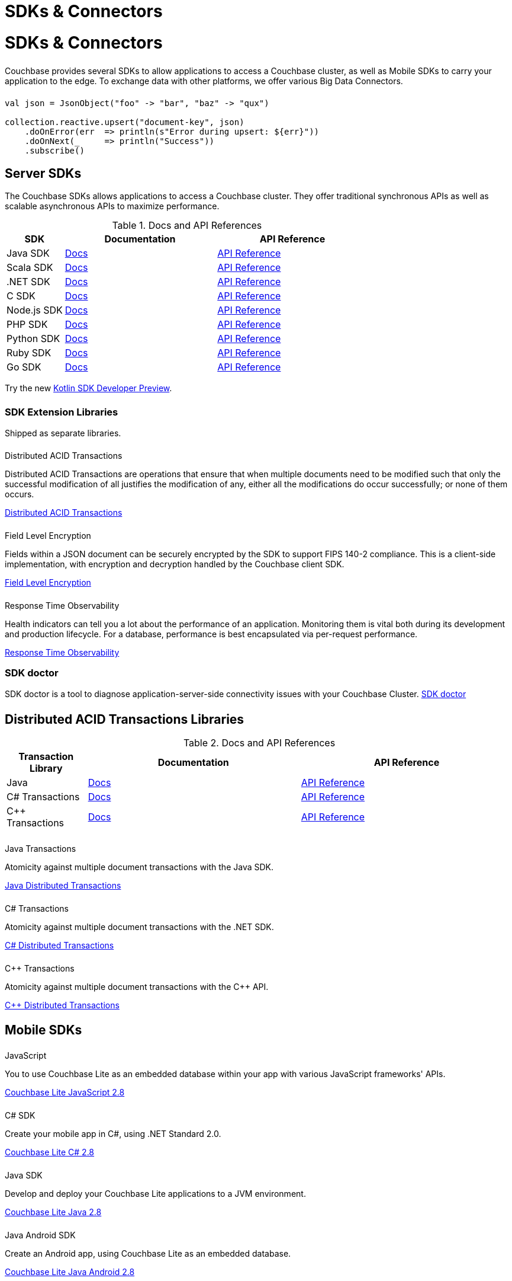 = SDKs & Connectors
:page-aliases: sdks:intro.adoc
:page-layout: landing-page-top-level-sdk
:page-role: tiles
:!sectids:


= SDKs & Connectors
  
++++
<div class="card-row two-column-row">
++++

[.column]
====== {empty}
[.content]
Couchbase provides several SDKs to allow applications to access a Couchbase cluster, as well as Mobile SDKs to carry your application to the edge. 
To exchange data with other platforms, we offer various Big Data Connectors.

[.column]
====== {empty}
[.content]
[source,scala]
----
val json = JsonObject("foo" -> "bar", "baz" -> "qux")

collection.reactive.upsert("document-key", json)
    .doOnError(err  => println(s"Error during upsert: ${err}"))
    .doOnNext(_     => println("Success"))
    .subscribe()
----

++++
</div>
++++

== Server SDKs

The Couchbase SDKs allows applications to access a Couchbase cluster. 
They offer traditional synchronous APIs as well as scalable asynchronous APIs to maximize performance.

.Docs and API References 
[#table_sdk,cols="25,66,66"]
|===
| SDK | Documentation | API Reference

| Java SDK
| xref:3.2@java-sdk:hello-world:overview.adoc[Docs]
| https://docs.couchbase.com/sdk-api/couchbase-java-client[API Reference]

| Scala SDK
| xref:1.2@scala-sdk:hello-world:overview.adoc[Docs]
| https://docs.couchbase.com/sdk-api/couchbase-scala-client/com/couchbase/client/scala/index.html[API Reference]

| .NET SDK
| xref:3.2@dotnet-sdk:hello-world:overview.adoc[Docs]
| https://docs.couchbase.com/sdk-api/couchbase-net-client[API Reference]

| C SDK
| xref:3.2@c-sdk:hello-world:overview.adoc[Docs]
| https://docs.couchbase.com/sdk-api/couchbase-c-client/index.html[API Reference]

| Node.js SDK
| xref:3.2@nodejs-sdk:hello-world:overview.adoc[Docs]
| https://docs.couchbase.com/sdk-api/couchbase-node-client[API Reference]

| PHP SDK
| xref:3.2@php-sdk:hello-world:overview.adoc[Docs]
| https://docs.couchbase.com/sdk-api/couchbase-php-client/namespaces/couchbase.html[API Reference]

| Python SDK
| xref:3.2@python-sdk:hello-world:overview.adoc[Docs]
| https://docs.couchbase.com/sdk-api/couchbase-python-client/[API Reference]

| Ruby SDK
| xref:3.1@ruby-sdk:hello-world:overview.adoc[Docs]
| https://docs.couchbase.com/sdk-api/couchbase-ruby-client/Couchbase.html[API Reference]

| Go SDK
| xref:2.3@go-sdk:hello-world:overview.adoc[Docs]
| https://pkg.go.dev/github.com/couchbase/gocb/v2[API Reference]
|===

Try the new xref:1.0@kotlin-sdk:hello-world:overview.adoc[Kotlin SDK Developer Preview].


[.column]
====== {empty}

=== SDK Extension Libraries
[]
Shipped as separate libraries.


++++
<div class="card-row three-column-row">
++++

[.column]
====== {empty}
.Distributed ACID Transactions

[.content]
Distributed ACID Transactions are operations that ensure that when multiple documents need to be modified such that only the successful modification of all justifies the modification of any, either all the modifications do occur successfully; or none of them occurs. 
[]
xref:sdk-extensions::distributed-acid-transactions.adoc[Distributed ACID Transactions]

[.column]
====== {empty}
.Field Level Encryption

[.content]
Fields within a JSON document can be securely encrypted by the SDK to support FIPS 140-2 compliance.
This is a client-side implementation, with encryption and decryption handled by the Couchbase client SDK.
[]
xref:sdk-extensions::field-level-encryption.adoc[Field Level Encryption]

[.column]
====== {empty}
.Response Time Observability

[.content]
Health indicators can tell you a lot about the performance of an application. Monitoring them is vital both during its development and production lifecycle.
For a database, performance is best encapsulated via per-request performance.
[]
xref:sdk-extensions::response-time-observability.adoc[Response Time Observability]

+++
</div>
+++


=== SDK doctor
[]
SDK doctor is a tool to diagnose application-server-side connectivity issues with your Couchbase Cluster.
xref:6.6@server:sdk:sdk-doctor.adoc[SDK doctor]


[.column]
====== {empty}


== Distributed ACID Transactions Libraries

.Docs and API References 
[#table_txn_library,cols="25,66,66"]
|===
| Transaction Library | Documentation | API Reference

| Java
| xref:3.1@java-sdk:howtos:distributed-acid-transactions-from-the-sdk.adoc[Docs]
| https://docs.couchbase.com/sdk-api/couchbase-transactions-java/index.html[API Reference]

| C# Transactions
| xref:3.1@dotnet-sdk:howtos:distributed-acid-transactions-from-the-sdk.adoc[Docs]
| https://docs.couchbase.com/sdk-api/couchbase-transactions-dotnet-1.0.0/[API Reference]

| C++ Transactions
| xref:1.0@cxx-txns::distributed-acid-transactions-from-the-sdk.adoc[Docs]
| https://docs.couchbase.com/sdk-api/couchbase-transactions-cxx-1.0.0/index.html[API Reference]
|===

++++
<div class="card-row three-column-row">
++++

[.column]
====== {empty}
.Java Transactions

[.content]
Atomicity against multiple document transactions with the Java SDK.
[]
xref:3.2@java-sdk:howtos:distributed-acid-transactions-from-the-sdk.adoc[Java Distributed Transactions]


[.column]
====== {empty}
.C# Transactions

[.content]
Atomicity against multiple document transactions with the .NET SDK.
[]
xref:3.2@dotnet-sdk:howtos:distributed-acid-transactions-from-the-sdk.adoc[C# Distributed Transactions]


[.column]
====== {empty}
.C++ Transactions

[.content]
Atomicity against multiple document transactions with the {cpp} API.
[]
xref:1.0@cxx-txns::distributed-acid-transactions-from-the-sdk.adoc[C++ Distributed Transactions]

++++
</div>
++++


[.column]
====== {empty}

== Mobile SDKs

++++
<div class="card-row three-column-row">
++++



[.column]
====== {empty}
.JavaScript

[.content]
You to use Couchbase Lite as an embedded database within your app with various JavaScript frameworks' APIs.
[]
xref:2.8@couchbase-lite::javascript.adoc[Couchbase Lite JavaScript 2.8]


[.column]
====== {empty}
.C# SDK

[.content]
Create your mobile app in C#, using .NET Standard 2.0.
[]
xref:2.8@couchbase-lite:csharp:quickstart.adoc[Couchbase Lite C# 2.8]


[.column]
====== {empty}
.Java SDK

[.content]
Develop and deploy your Couchbase Lite applications to a JVM environment. 
[]
xref:2.8@couchbase-lite:java:quickstart.adoc[Couchbase Lite Java 2.8]

[.column]
====== {empty}
.Java Android SDK

[.content]
Create an Android app, using Couchbase Lite as an embedded database.
[]
xref:2.8@couchbase-lite:android:quickstart.adoc[Couchbase Lite Java Android 2.8]


[.column]
====== {empty}
.Swift SDK

[.content]
Create an iOS app in Swift, using Couchbase Lite as an embedded database.
[]
xref:2.8@couchbase-lite:swift:quickstart.adoc[Couchbase Lite Swift 2.8]

[.column]
====== {empty}
.Objective-C SDK

[.content]
Create an iOS app in Objective-C, using Couchbase Lite as an embedded database.
[]
xref:2.8@couchbase-lite:objc:quickstart.adoc[Couchbase Lite Objective-C 2.8]



++++
</div>
++++

[.column]
====== {empty}

== Big Data Connectors

++++
<div class="card-row two-column-row">
++++

[.column]
.Elasticsearch
* xref:elasticsearch-connector::getting-started.adoc[Get Started]
* xref:elasticsearch-connector::configuration.adoc[Configuration]
* xref:elasticsearch-connector::migration.adoc[Migrating from Elasticsearch Plug-in]

[.column]
.Kafka
* xref:kafka-connector::quickstart.adoc[Get Started]
* xref:kafka-connector::source-configuration-options.adoc[Source Configuration]
* xref:kafka-connector::sink-configuration-options.adoc[Sink Configuration]
* xref:kafka-connector::streams-sample.adoc[Sample Application with Kafka Steams]

[.column]
.Spark
* xref:spark-connector::getting-started.adoc[Get Started]
* xref:spark-connector::dev-workflow.adoc[Development Workflow]
* xref:spark-connector::java-api.adoc[Java API]

[.column]
.ODBC and JDBC Drivers

[.content]
ODBC and JDBC drivers enable any application based on the ODBC/JDBC standards, for example Microsoft Excel, QlikView, SAP Lumira, or Tableau, to connect to a Couchbase Server or cluster.
{empty}
xref:server:connectors:odbc-jdbc-drivers.adoc[ODBC and JDBC Drivers]


++++
</div>
++++

[.column]
====== {empty}

== Couchbase Community

++++
<div class="card-row three-column-row">
++++

[.column]
====== {empty}
.Community Help

[.content]
In addition to the Couchbase https://www.couchbase.com/support-policy[Support Team], help can be found from the community in our https://forums.couchbase.com/[forums], and on our https://gitter.im/couchbase/discuss[Gitter page].

[.column]
====== {empty}
.Integrations

[.content]
Information on some 3rd-party SDK integrations, such as xref:3.1@java-sdk:project-docs:compatibility.adoc#spring-compat[Spring Data], can be found in the SDK docs.

[.column]
====== {empty}
.Tutorials

[.content]
The https://docs.couchbase.com/tutorials/quick-start/quickstart-java3-native-intellij-firstquery-cb65.html[developer bootstrap exercises and other tutorials] highlight the use of Couchbase SDKs in the stacks you are most likely to use in development, such as Spring Data, Node Ottoman, and Python Flask.

++++
</div>
++++